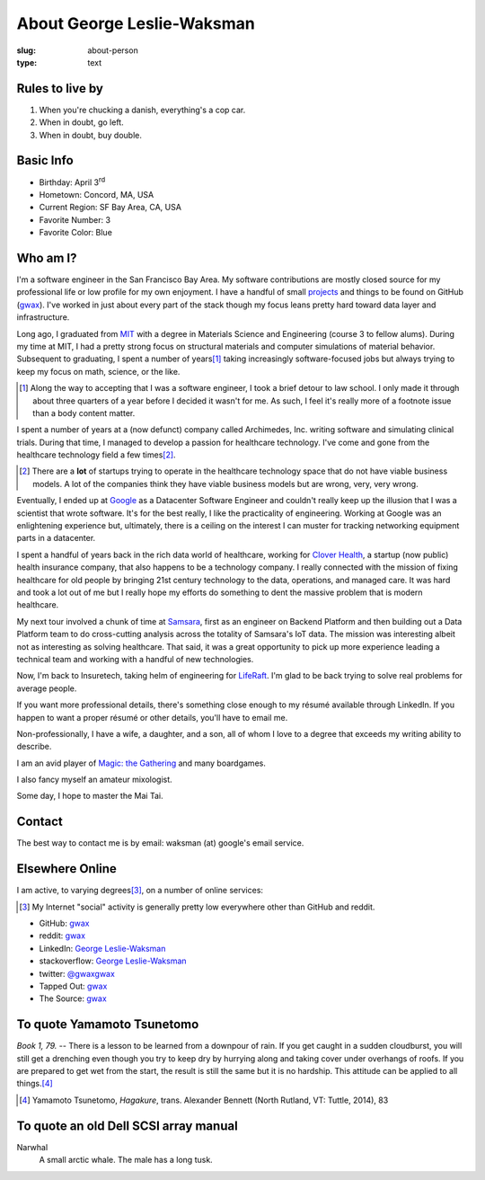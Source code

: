 About George Leslie-Waksman
===========================

:slug: about-person
:type: text


.. thumbnail:: /images/gwax.jpg
    :alt: George Leslie-Waksman portrait
    :align: right

Rules to live by
----------------

1.  When you're chucking a danish, everything's a cop car.
2.  When in doubt, go left.
3.  When in doubt, buy double.

Basic Info
----------

* Birthday: April 3\ :sup:`rd`
* Hometown: Concord, MA, USA
* Current Region: SF Bay Area, CA, USA
* Favorite Number: 3
* Favorite Color: Blue

Who am I?
---------

I'm a software engineer in the San Francisco Bay Area. My software contributions
are mostly closed source for my professional life or low profile for my own
enjoyment. I have a handful of small `projects <link://slug/projects>`_ and
things to be found on |github-icon| GitHub (`gwax <https://github.com/gwax>`__).
I've worked in just about every part of the stack though my focus leans pretty
hard toward data layer and infrastructure.

Long ago, I graduated from `MIT <http://web.mit.edu/>`_ with a degree in
Materials Science and Engineering (course 3 to fellow alums). During my time at
MIT, I had a pretty strong focus on structural materials and computer
simulations of material behavior. Subsequent to graduating, I spent a number
of years\ [#]_ taking increasingly software-focused jobs but always trying to
keep my focus on math, science, or the like.

.. [#] Along the way to accepting that I was a software engineer, I took a
    brief detour to law school. I only made it through about three quarters of
    a year before I decided it wasn't for me. As such, I feel it's really more
    of a footnote issue than a body content matter.

I spent a number of years at a (now defunct) company called Archimedes, Inc.
writing software and simulating clinical trials. During that time, I managed
to develop a passion for healthcare technology. I've come and gone from the
healthcare technology field a few times\ [#]_.

.. [#] There are a **lot** of startups trying to operate in the healthcare
    technology space that do not have viable business models. A lot of the
    companies think they have viable business models but are wrong, very, very
    wrong.

Eventually, I ended up at `Google <https://www.google.com>`_ as a Datacenter
Software Engineer and couldn't really keep up the illusion that I was a
scientist that wrote software. It's for the best really, I like the
practicality of engineering. Working at Google was an enlightening experience
but, ultimately, there is a ceiling on the interest I can muster for tracking
networking equipment parts in a datacenter.

I spent a handful of years back in the rich data world of healthcare, working
for `Clover Health <https://www.cloverhealth.com/>`_, a startup (now public)
health insurance company, that also happens to be a technology company. I
really connected with the mission of fixing healthcare for old people by
bringing 21st century technology to the data, operations, and managed care.
It was hard and took a lot out of me but I really hope my efforts do something
to dent the massive problem that is modern healthcare.

My next tour involved a chunk of time at `Samsara <https://www.samsara.com/>`_,
first as an engineer on Backend Platform and then building out a Data Platform
team to do cross-cutting analysis across the totality of Samsara's IoT data. The
mission was interesting albeit not as interesting as solving healthcare. That
said, it was a great opportunity to pick up more experience leading a technical
team and working with a handful of new technologies.

Now, I'm back to Insuretech, taking helm of engineering for
`LifeRaft <https://www.liferaft.co/>`_. I'm glad to be back trying to solve
real problems for average people.

If you want more professional details, there's something close enough to my
résumé available through LinkedIn. If you happen to want a proper résumé or
other details, you'll have to email me.

Non-professionally, I have a wife, a daughter, and a son, all of whom I love
to a degree that exceeds my writing ability to describe.

I am an avid player of `Magic: the Gathering <http://magic.wizards.com/>`_ and
many boardgames.

I also fancy myself an amateur mixologist.

Some day, I hope to master the Mai Tai.

Contact
-------

The best way to contact me is by email: waksman (at) google's email service.

Elsewhere Online
----------------

I am active, to varying degrees\ [#]_, on a number of online services:

.. [#] My Internet "social" activity is generally pretty low everywhere other
    than GitHub and reddit.

* |github-icon| GitHub: `gwax <https://github.com/gwax>`__
* |reddit-icon| reddit: `gwax <https://reddit.com/user/gwax>`__
* |linkedin-icon| LinkedIn: `George Leslie-Waksman <https://www.linkedin.com/in/glesliewaksman>`__
* |stackoverflow-icon| stackoverflow: `George Leslie-Waksman <https://stackoverflow.com/users/4853563/george-leslie-waksman>`__
* |twitter-icon| twitter: `@gwaxgwax <https://twitter.com/gwaxgwax>`__
* Tapped Out: `gwax <http://tappedout.net/users/gwax/>`__
* The Source: `gwax <http://www.mtgthesource.com/forums/member.php?35876-gwax>`__

.. |github-icon| image:: /icons/github.svg
    :class: svg-icon

.. |reddit-icon| image:: /icons/reddit.svg
    :class: svg-icon

.. |linkedin-icon| image:: /icons/linkedin.svg
    :class: svg-icon

.. |stackoverflow-icon| image:: /icons/stackoverflow.svg
    :class: svg-icon

.. |twitter-icon| image:: /icons/twitter.svg
    :class: svg-icon

To quote Yamamoto Tsunetomo
---------------------------

*Book 1, 79.* -- There is a lesson to be learned from a downpour of rain. If
you get caught in a sudden cloudburst, you will still get a drenching even
though you try to keep dry by hurrying along and taking cover under overhangs
of roofs. If you are prepared to get wet from the start, the result is still
the same but it is no hardship. This attitude can be applied to all
things.\ [#]_

.. [#] Yamamoto Tsunetomo, *Hagakure*, trans. Alexander Bennett
    (North Rutland, VT: Tuttle, 2014), 83

To quote an old Dell SCSI array manual
--------------------------------------

Narwhal
    A small arctic whale. The male has a long tusk.
